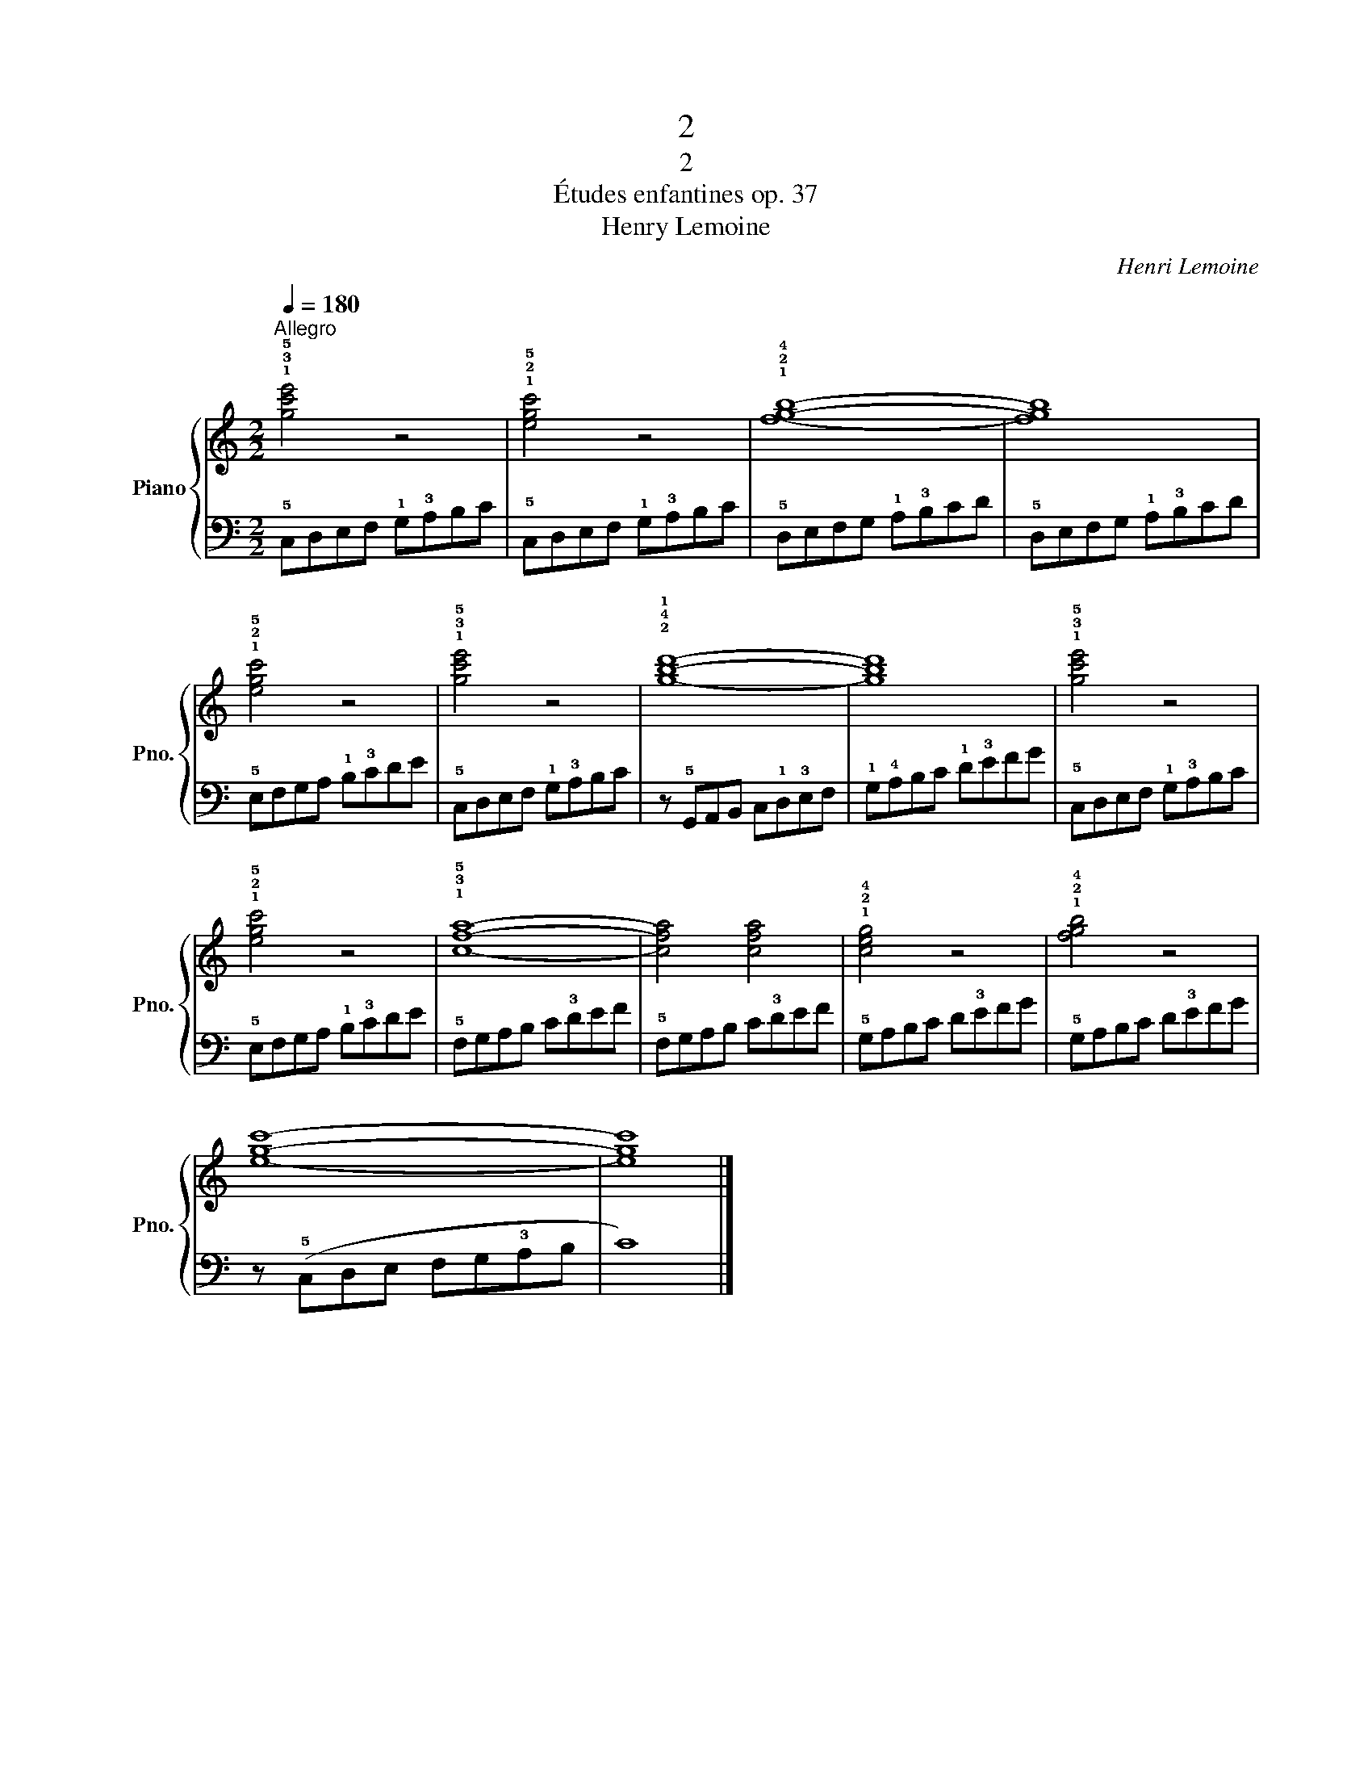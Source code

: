 X:1
T:2
T:2
T:Études enfantines op. 37
T:Henry Lemoine
C:Henri Lemoine
%%score { 1 | 2 }
L:1/8
Q:1/4=180
M:2/2
K:C
V:1 treble nm="Piano" snm="Pno."
V:2 bass 
V:1
"^Allegro" !1!!3!!5![gc'e']4 z4 | !1!!2!!5![egc']4 z4 | !1!!2!!4![fgb]8- | [fgb]8 | %4
 !1!!2!!5![egc']4 z4 | !1!!3!!5![gc'e']4 z4 | !2!!4!!1![gbd']8- | [gbd']8 | !1!!3!!5![gc'e']4 z4 | %9
 !1!!2!!5![egc']4 z4 | !1!!3!!5![cfa]8- | [cfa]4 [cfa]4 | !1!!2!!4![ceg]4 z4 | !1!!2!!4![fgb]4 z4 | %14
 [egc']8- | [egc']8 |] %16
V:2
 !5!C,D,E,F, !1!G,!3!A,B,C | !5!C,D,E,F, !1!G,!3!A,B,C | !5!D,E,F,G, !1!A,!3!B,CD | %3
 !5!D,E,F,G, !1!A,!3!B,CD | !5!E,F,G,A, !1!B,!3!CDE | !5!C,D,E,F, !1!G,!3!A,B,C | %6
 z !5!G,,A,,B,, C,!1!D,!3!E,F, | !1!G,!4!A,B,C !1!D!3!EFG | !5!C,D,E,F, !1!G,!3!A,B,C | %9
 !5!E,F,G,A, !1!B,!3!CDE | !5!F,G,A,B, C!3!DEF | !5!F,G,A,B, C!3!DEF | !5!G,A,B,C D!3!EFG | %13
 !5!G,A,B,C D!3!EFG | z (!5!C,D,E, F,G,!3!A,B, | C8) |] %16

